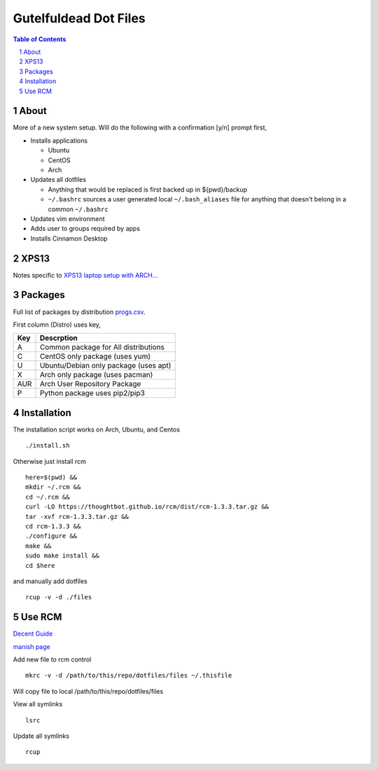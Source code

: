 ======================
Gutelfuldead Dot Files
======================

.. contents:: Table of Contents
.. section-numbering::

About
=====

More of a new system setup. Will do the following with a confirmation [y/n]
prompt first,

* Installs applications

  * Ubuntu

  * CentOS

  * Arch

* Updates all dotfiles

  * Anything that would be replaced is first backed up in ${pwd}/backup

  * ``~/.bashrc`` sources a user generated local ``~/.bash_aliases`` file for anything
    that doesn't belong in a common ``~/.bashrc``

* Updates vim environment

* Adds user to groups required by apps

* Installs Cinnamon Desktop

XPS13
=====

Notes specific to `XPS13 laptop setup with ARCH <./xps13.rst>`_...

Packages
========

Full list of packages by distribution `progs.csv <./progs.csv>`_.

First column (Distro) uses key,

.. csv-table::
        :header: "Key","Descrption"

        "A","Common package for All distributions"
        "C","CentOS only package (uses yum)"
        "U","Ubuntu/Debian only package (uses apt)"
        "X","Arch only package (uses pacman)"
        "AUR","Arch User Repository Package"
        "P","Python package uses pip2/pip3"

Installation
============

The installation script works on Arch, Ubuntu, and Centos ::

        ./install.sh

Otherwise just install rcm ::

        here=$(pwd) &&
        mkdir ~/.rcm &&
        cd ~/.rcm &&
        curl -LO https://thoughtbot.github.io/rcm/dist/rcm-1.3.3.tar.gz &&
        tar -xvf rcm-1.3.3.tar.gz &&
        cd rcm-1.3.3 &&
        ./configure &&
        make &&
        sudo make install &&
        cd $here

and manually add dotfiles ::

        rcup -v -d ./files

Use RCM
=======

`Decent Guide <https://distrotube.com/blog/rcm-guide/>`_

`manish page <http://thoughtbot.github.io/rcm/rcm.7.html>`_

Add new file to rcm control ::

        mkrc -v -d /path/to/this/repo/dotfiles/files ~/.thisfile

Will copy file to local /path/to/this/repo/dotfiles/files

View all symlinks ::

        lsrc

Update all symlinks ::

        rcup
